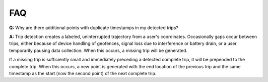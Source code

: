 .. _FAQPage:

FAQ
===

**Q:** Why are there additional points with duplicate timestamps in my detected trips?

**A:** Trip detection creates a labeled, uninterrupted trajectory from a user's coordinates. Occasionally gaps occur between trips, either because of device handling of geofences, signal loss due to interference or battery drain, or a user temporarily pausing data collection. When this occurs, a missing trip will be generated.

If a missing trip is sufficiently small and immediately preceding a detected complete trip, it will be prepended to the complete trip. When this occurs, a new point is generated with the end location of the previous trip and the same timestamp as the start (now the second point) of the next complete trip.
